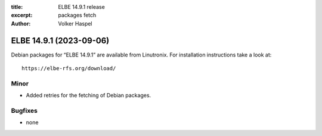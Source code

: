 :title: ELBE 14.9.1 release
:excerpt: packages fetch
:author: Volker Haspel

========================
ELBE 14.9.1 (2023-09-06)
========================


Debian packages for “ELBE 14.9.1” are available from Linutronix. For
installation instructions take a look at:

::

   https://elbe-rfs.org/download/

Minor
=====

-  Added retries for the fetching of Debian packages.

Bugfixes
========

-  none
